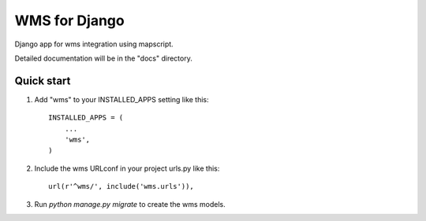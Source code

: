 ==============
WMS for Django
==============

Django app for wms integration using mapscript.

Detailed documentation will be in the "docs" directory.

Quick start
-----------

1. Add "wms" to your INSTALLED_APPS setting like this::

    INSTALLED_APPS = (
        ...
        'wms',
    )

2. Include the wms URLconf in your project urls.py like this::

    url(r'^wms/', include('wms.urls')),

3. Run `python manage.py migrate` to create the wms models.
